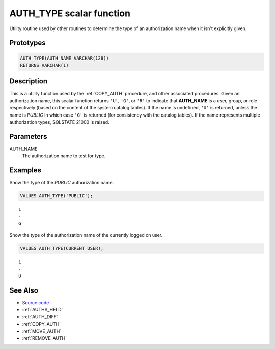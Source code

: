 .. _AUTH_TYPE:

=========================
AUTH_TYPE scalar function
=========================

Utility routine used by other routines to determine the type of an
authorization name when it isn't explicitly given.

Prototypes
==========

.. code-block:: sql

    AUTH_TYPE(AUTH_NAME VARCHAR(128))
    RETURNS VARCHAR(1)

Description
===========

This is a utility function used by the :ref:`COPY_AUTH` procedure, and other
associated procedures. Given an authorization name, this scalar function
returns ``'U'``, ``'G'``, or ``'R'`` to indicate that **AUTH_NAME** is a user,
group, or role respectively (based on the content of the system catalog
tables). If the name is undefined, ``'U'`` is returned, unless the name is
*PUBLIC* in which case ``'G'`` is returned (for consistency with the
catalog tables). If the name represents multiple authorization types, SQLSTATE
21000 is raised.

Parameters
==========

AUTH_NAME
    The authorization name to test for type.

Examples
========

Show the type of the *PUBLIC* authorization name.

.. code-block:: sql

    VALUES AUTH_TYPE('PUBLIC');

::

    1
    -
    G


Show the type of the authorization name of the currently logged on user.

.. code-block:: sql

    VALUES AUTH_TYPE(CURRENT USER);

::

    1
    -
    U

See Also
========

* `Source code`_
* :ref:`AUTHS_HELD`
* :ref:`AUTH_DIFF`
* :ref:`COPY_AUTH`
* :ref:`MOVE_AUTH`
* :ref:`REMOVE_AUTH`

.. _Source code: https://github.com/waveform-computing/db2utils/blob/master/auth.sql#L64
